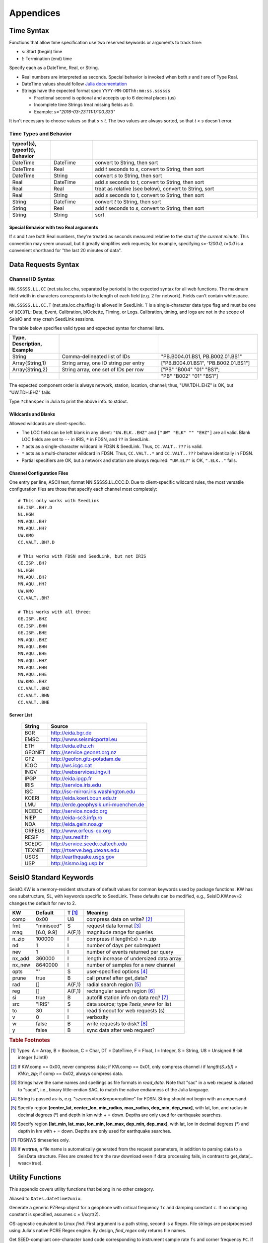 ==========
Appendices
==========

.. _timespec:

###########
Time Syntax
###########
Functions that allow time specification use two reserved keywords or arguments to track time:

* *s*: Start (begin) time
* *t*: Termination (end) time

Specify each as a DateTime, Real, or String.

* Real numbers are interpreted as seconds. Special behavior is invoked when both *s* and *t* are of Type Real.

* DateTime values should follow `Julia documentation\ <https://docs.julialang.org/en/v1/stdlib/Dates/>`_

* Strings have the expected format spec ``YYYY-MM-DDThh:mm:ss.ssssss``

  * Fractional second is optional and accepts up to 6 decimal places (μs)

  * Incomplete time Strings treat missing fields as 0.

  * Example: `s="2016-03-23T11:17:00.333"`

It isn't necessary to choose values so that *s* ≤ *t*. The two values are always sorted, so that *t* < *s* doesn't error.

***********************
Time Types and Behavior
***********************

.. csv-table::
  :header: typeof(s), typeof(t), Behavior
  :delim: |
  :widths: 1, 1, 4

  DateTime  | DateTime  | convert to String, then sort
  DateTime  | Real      | add *t* seconds to *s*, convert to String, then sort
  DateTime  | String    | convert *s* to String, then sort
  Real      | DateTime  | add *s* seconds to *t*, convert to String, then sort
  Real      | Real      | treat as relative (see below), convert to String, sort
  Real      | String    | add *s* seconds to *t*, convert to String, then sort
  String    | DateTime  | convert *t* to String, then sort
  String    | Real      | add *t* seconds to *s*, convert to String, then sort
  String    | String    | sort

Special Behavior with two Real arguments
========================================
If *s* and *t* are both Real numbers, they're treated as seconds measured relative to the *start of the current minute*. This convention may seem unusual, but it greatly simplifies web requests; for example, specifying *s=-1200.0, t=0.0* is a convenient shorthand for "the last 20 minutes of data".

####################
Data Requests Syntax
####################

.. _cid:

*****************
Channel ID Syntax
*****************
``NN.SSSSS.LL.CC`` (net.sta.loc.cha, separated by periods) is the expected syntax for all web functions. The maximum field width in characters corresponds to the length of each field (e.g. 2 for network). Fields can't contain whitespace.

``NN.SSSSS.LL.CC.T`` (net.sta.loc.cha.tflag) is allowed in SeedLink. ``T`` is a single-character data type flag and must be one of ``DECOTL``: Data, Event, Calibration, blOckette, Timing, or Logs. Calibration, timing, and logs are not in the scope of SeisIO and may crash SeedLink sessions.

The table below specifies valid types and expected syntax for channel lists.

.. csv-table::
  :header: Type, Description, Example
  :widths: 4, 8, 8
  :delim: |

  String          | Comma-delineated list of IDs          | \"PB.B004.01.BS1, PB.B002.01.BS1\"
  Array{String,1} | String array, one ID string per entry | [\"PB.B004.01.BS1\", \"PB.B002.01.BS1\"]
  Array{String,2} | String array, one set of IDs per row  | [\"PB\" \"B004\" \"01\" \"BS1\";
  | | \"PB\" \"B002\" \"01\" \"BS1\"]

The expected component order is always network, station, location, channel; thus, "UW.TDH..EHZ" is OK, but "UW.TDH.EHZ" fails.

.. function:: chanspec()

Type ``?chanspec`` in Julia to print the above info. to stdout.

Wildcards and Blanks
====================
Allowed wildcards are client-specific.

* The LOC field can be left blank in any client: ``"UW.ELK..EHZ"`` and ``["UW" "ELK" "" "EHZ"]`` are all valid. Blank LOC fields are set to ``--`` in IRIS, ``*`` in FDSN, and ``??`` in SeedLink.
* ``?`` acts as a single-character wildcard in FDSN & SeedLink. Thus, ``CC.VALT..???`` is valid.
* ``*`` acts as a multi-character wildcard in FDSN. Thus, ``CC.VALT..*`` and ``CC.VALT..???`` behave identically in FDSN.
* Partial specifiers are OK, but a network and station are always required: ``"UW.EL?"`` is OK, ``".ELK.."`` fails.

.. _ccfg:

Channel Configuration Files
===========================
One entry per line, ASCII text, format NN.SSSSS.LL.CCC.D. Due to client-specific wildcard rules, the most versatile configuration files are those that specify each channel most completely:
::

  # This only works with SeedLink
  GE.ISP..BH?.D
  NL.HGN
  MN.AQU..BH?
  MN.AQU..HH?
  UW.KMO
  CC.VALT..BH?.D

  # This works with FDSN and SeedLink, but not IRIS
  GE.ISP..BH?
  NL.HGN
  MN.AQU..BH?
  MN.AQU..HH?
  UW.KMO
  CC.VALT..BH?

  # This works with all three:
  GE.ISP..BHZ
  GE.ISP..BHN
  GE.ISP..BHE
  MN.AQU..BHZ
  MN.AQU..BHN
  MN.AQU..BHE
  MN.AQU..HHZ
  MN.AQU..HHN
  MN.AQU..HHE
  UW.KMO..EHZ
  CC.VALT..BHZ
  CC.VALT..BHN
  CC.VALT..BHE

.. _servers:

Server List
===========

  +--------+---------------------------------------+
  | String | Source                                |
  +========+=======================================+
  | BGR    | http://eida.bgr.de                    |
  +--------+---------------------------------------+
  | EMSC   | http://www.seismicportal.eu           |
  +--------+---------------------------------------+
  | ETH    | http://eida.ethz.ch                   |
  +--------+---------------------------------------+
  | GEONET | http://service.geonet.org.nz          |
  +--------+---------------------------------------+
  | GFZ    | http://geofon.gfz-potsdam.de          |
  +--------+---------------------------------------+
  | ICGC   | http://ws.icgc.cat                    |
  +--------+---------------------------------------+
  | INGV   | http://webservices.ingv.it            |
  +--------+---------------------------------------+
  | IPGP   | http://eida.ipgp.fr                   |
  +--------+---------------------------------------+
  | IRIS   | http://service.iris.edu               |
  +--------+---------------------------------------+
  | ISC    | http://isc-mirror.iris.washington.edu |
  +--------+---------------------------------------+
  | KOERI  | http://eida.koeri.boun.edu.tr         |
  +--------+---------------------------------------+
  | LMU    | http://erde.geophysik.uni-muenchen.de |
  +--------+---------------------------------------+
  | NCEDC  | http://service.ncedc.org              |
  +--------+---------------------------------------+
  | NIEP   | http://eida-sc3.infp.ro               |
  +--------+---------------------------------------+
  | NOA    | http://eida.gein.noa.gr               |
  +--------+---------------------------------------+
  | ORFEUS | http://www.orfeus-eu.org              |
  +--------+---------------------------------------+
  | RESIF  | http://ws.resif.fr                    |
  +--------+---------------------------------------+
  | SCEDC  | http://service.scedc.caltech.edu      |
  +--------+---------------------------------------+
  | TEXNET | http://rtserve.beg.utexas.edu         |
  +--------+---------------------------------------+
  | USGS   | http://earthquake.usgs.gov            |
  +--------+---------------------------------------+
  | USP    | http://sismo.iag.usp.br               |
  +--------+---------------------------------------+

.. _dkw:

########################
SeisIO Standard Keywords
########################

SeisIO.KW is a memory-resident structure of default values for common keywords
used by package functions. KW has one substructure, SL, with keywords specific
to SeedLink. These defaults can be modified, e.g., SeisIO.KW.nev=2 changes the
default for nev to 2.

+--------+----------------+--------+------------------------------------------+
| KW     | Default        | T [#]_ | Meaning                                  |
+========+================+========+==========================================+
| comp   | 0x00           | U8     |  compress data on write? [#]_            |
+--------+----------------+--------+------------------------------------------+
| fmt    | "miniseed"     | S      | request data format [#]_                 |
+--------+----------------+--------+------------------------------------------+
| mag    | [6.0, 9.9]     | A{F,1} | magnitude range for queries              |
+--------+----------------+--------+------------------------------------------+
| n_zip  | 100000         | I      | compress if length(:x) > n_zip           |
+--------+----------------+--------+------------------------------------------+
| nd     | 1              | I      | number of days per subrequest            |
+--------+----------------+--------+------------------------------------------+
| nev    | 1              | I      | number of events returned per query      |
+--------+----------------+--------+------------------------------------------+
| nx_add | 360000         | I      | length increase of undersized data array |
+--------+----------------+--------+------------------------------------------+
| nx_new | 8640000        | I      | number of samples for a new channel      |
+--------+----------------+--------+------------------------------------------+
| opts   | ""             | S      | user-specified options [#]_              |
+--------+----------------+--------+------------------------------------------+
| prune  | true           | B      | call prune! after get_data?              |
+--------+----------------+--------+------------------------------------------+
| rad    | []             | A{F,1} | radial search region [#]_                |
+--------+----------------+--------+------------------------------------------+
| reg    | []             | A{F,1} | rectangular search region [#]_           |
+--------+----------------+--------+------------------------------------------+
| si     | true           | B      | autofill station info on data req? [#]_  |
+--------+----------------+--------+------------------------------------------+
| src    | "IRIS"         | S      |  data source; type *?seis_www* for list  |
+--------+----------------+--------+------------------------------------------+
| to     | 30             | I      | read timeout for web requests (s)        |
+--------+----------------+--------+------------------------------------------+
| v      | 0              | I      | verbosity                                |
+--------+----------------+--------+------------------------------------------+
| w      | false          | B      | write requests to disk? [#]_             |
+--------+----------------+--------+------------------------------------------+
| y      | false          | B      | sync data after web request?             |
+--------+----------------+--------+------------------------------------------+


.. rubric:: Table Footnotes
.. [#] Types: A = Array, B = Boolean, C = Char, DT = DateTime, F = Float, I = Integer, S = String, U8 = Unsigned 8-bit integer (UInt8)
.. [#] If KW.comp == 0x00, never compress data; if KW.comp == 0x01, only compress channel *i* if *length(S.x[i]) > KW.n_zip*; if comp == 0x02, always compress data.
.. [#] Strings have the same names and spellings as file formats in `read_data`. Note that "sac" in a web request is aliased to "sacbl", i.e., binary little-endian SAC, to match the native endianness of the Julia language.
.. [#] String is passed as-is, e.g. "szsrecs=true&repo=realtime" for FDSN. String should not begin with an ampersand.
.. [#] Specify region **[center_lat, center_lon, min_radius, max_radius, dep_min, dep_max]**, with lat, lon, and radius in decimal degrees (°) and depth in km with + = down. Depths are only used for earthquake searches.
.. [#] Specify region **[lat_min, lat_max, lon_min, lon_max, dep_min, dep_max]**, with lat, lon in decimal degrees (°) and depth in km with + = down. Depths are only used for earthquake searches.
.. [#] FDSNWS timeseries only.
.. [#] If **w=true**, a file name is automatically generated from the request parameters, in addition to parsing data to a SeisData structure. Files are created from the raw download even if data processing fails, in contrast to get_data(... wsac=true).
.. _function_list:

#################
Utility Functions
#################
This appendix covers utility functions that belong in no other category.

.. function:: d2u(DT::DateTime)

Aliased to ``Dates.datetime2unix``.

.. function:: fctoresp(fc, c)

Generate a generic PZResp object for a geophone with critical frequency ``fc`` and damping constant ``c``. If no damping constant is specified, assumes c = 1/sqrt(2).

.. function:: find_regex(path::String, r::Regex)

OS-agnostic equivalent to Linux `find`. First argument is a path string, second is a Regex. File strings are postprocessed using Julia's native PCRE Regex engine. By design, `find_regex` only returns file names.

.. function:: getbandcode(fs, fc=FC)

Get SEED-compliant one-character band code corresponding to instrument sample rate ``fs`` and corner frequency ``FC``. If unset, ``FC`` is assumed to be 1 Hz.

.. function:: get_file_ver(fname::String)

Get the version of a SeisIO native format file.

.. function:: get_seis_channels(S::GphysData)

Get numeric indices of channels in S whose instrument codes indicate seismic data.

.. function:: guess(fname::String)

Attempt to guess data file format and endianness using known binary file markers.

.. function:: inst_code(C::GphysChannel)
.. function:: inst_code(S::GphysData, i::Int64)
.. function:: inst_code(S::GphysData)

Get instrument codes.

.. function:: ls(s::String)

Similar functionality to Bash ls with OS-agnostic output. Accepts wildcards in paths and file names.
* Always returns the full path and file name.
* Partial file name wildcards (e.g. "`ls(data/2006*.sac)`) invoke `glob`.
* Path wildcards (e.g. `ls(/data/*/*.sac)`) invoke `find_regex` to circumvent glob limitations.
* Passing ony "*" as a filename (e.g. "`ls(/home/*)`) invokes `find_regex` to recursively search subdirectories, as in the Bash shell.

.. function:: ls()

Return full path and file name of files in current working directory.

.. function:: j2md(y, j)

Convert Julian day **j** of year **y** to month, day.

.. function:: md2j(y, m, d)

Convert month **m**, day **d** of year **y** to Julian day **j**.

.. function namestrip(s::String[, convention="File")

Remove unwanted characters from S.

.. function:: parsetimewin(s, t)

Convert times **s** and **t** to strings :math:`\alpha, \omega` sorted :math:`\alpha < \omega`. **s** and **t** can be real numbers, DateTime objects, or ASCII strings. Expected string format is "yyyy-mm-ddTHH:MM:SS.nnn", e.g. 2016-03-23T11:17:00.333.

.. function:: resp_a0!(R::InstrumentResponse)
.. function:: resp_a0!(S::GphysData)

Update sensitivity :a0 of PZResp/PZResp64 responses.

.. function:: resptofc(R)

Attempt to guess critical frequency from poles and zeros of a PZResp/PZResp64.

.. function:: set_file_ver(fname::String)

Sets the SeisIO file version of file fname.

.. function:: u2d(x)

Alias to ``Dates.unix2datetime``.

.. function:: validate_units(S::GphysData)

Validate strings in :units field to ensure UCUM compliance.

.. function:: vucum(str::String)

Check whether ``str`` contains valid UCUM units.
.. _seisio_file_format:

####################
SeisIO Native Format
####################
Invoking the command *wseis* writes SeisIO structures to a native data format
in little-endian byte order. This page documents the low-level file format.
Abbreviations used:

.. csv-table::
  :header: Type, Meaning, C, Fortran 77
  :widths: 3, 10, 4, 4

  Char, Unicode character, wchar, CHARACTER*4
  Float32, 32-bit float, float, REAL
  Float64, 64-bit float, double, REAL*8
  Int8, signed 8-bit int, short, INTEGER
  Int16, signed 16-bit int, int, INTEGER*2
  Int32, signed 32-bit int, long, INTEGER*4
  Int64, signed 64-bit integer, long long, INTEGER*8
  UInt8, unsigned 8-bit int, unsigned short, CHARACTER
  UInt16, unsigned 16-bit int, unsigned,
  UInt32, unsigned 32-bit int, unsigned long,
  UInt64, unsigned 64-bit int, unsigned long long,

| Special instructions:
|
| Parentheses, "()", denote a custom object Type.
| "{ (condition)" denotes the start of a loop; (condition) is the control flow.
| "}" denotes the end of a loop.

Note that String in Julia has no exact C equivalence. SeisIO writes each String
in two parts: an Int64 (String length in bytes) followed by the String contents
(as bytes, equivalent to UInt8). Unlike C/Fortran, there are no issues with
strings that contain the null character (0x00 or ``'\x0'``).

***********
SeisIO File
***********

.. csv-table::
  :header: Var, Meaning, T, N
  :widths: 4, 32, 8, 8

  ,\"SEISIO\",UInt8,6
  ``V``,SeisIO file format version,Float32,1
  ``J``,\# of SeisIO objects in file,UInt32,1
  ``C``,:ref:`SeisIO object codes<object_codes>` for each object,UInt32,J
  ``B``,Byte indices for each object,UInt64,J
  { , , , for i = 1:J
  ,(Objects),variable,J
  } , , ,
  ``ID``,ID hashes,UInt64, variable
  ``TS``,Start times,Int64, variable
  ``TE``,End times,Int64, variable
  ``P``,Parent object index in C and B, variable
  ``bID``,Byte offset of ``ID`` array, Int64, 1
  ``bTS``,Byte offset of ``TS`` array, Int64, 1
  ``bTE``,Byte offset of ``TE`` array, Int64, 1
  ``bP``,Byte offset of ``P`` array, Int64, 1

ID, TS, and TE are the ID, data start time, and data end time of each channel
in each object. P is the index of the parent object in C and B. TS and TE are
measured from Unix epoch time (1970-01-01T00:00:00Z) in integer microseconds.

Intent: when seeking data from channel ``i`` between times ``s`` and ``t``,
if ``hash(i)`` matches ``ID[j]`` and the time windows overlap, retrieve index
``k = P[j]`` from NP, seek to byte offset ``B[k]``, and read an object of
type ``C[k]`` from file.

If an archive contains no data objects, ID, TS, TE, and P are empty;
equivalently, ``bID == bTS``.

*******************
Simple Object Types
*******************
Fields of these objects are written in one of three ways: as "plain data" types,
such as UInt8 or Float64; as arrays; or as strings.

In a simple object, each array is stored as follows:
1. Int64 number of dimensions (e.g. 2)
2. Int64 array of dimensions themselves (e.g. 2, 2)
3. Array values (e.g. 0.08250153, 0.023121119, 0.6299772, 0.79595184)

EQLoc
=====
.. csv-table::
  :header: Var, Type, N, Meaning
  :widths: 1, 1, 1, 8

  lat, Float64, 1, latitude
  lon, Float64, 1, longitude
  dep, Float64, 1, depth
  dx, Float64, 1, x-error
  dy, Float64, 1, y-error
  dz, Float64, 1, z-error
  dt, Float64, 1, t-error (error in origin time)
  se, Float64, 1, standard error
  rms, Float64, 1, rms pick error
  gap, Float64, 1, azimuthal gap
  dmin, Float64, 1, minimum source-receiver distance in location
  dmax, Float64, 1, maximum source-receiver distance in location
  nst, Int64, 1, number of stations used to locate earthquake
  flags, UInt8, 1, one-bit flags for special location properties
  Ld, Int64, 1, length of "datum" string in bytes
  datum, UInt8, Ld, Datum string
  Lt, Int64, 1, length of "typ" (event type) string in bytes
  typ, UInt8, Lt, earthquake type string
  Li, Int64, 1, length of "sig" (error significance) string in bytes
  sig, UInt8, Li, earthquake location error significance string
  Lr, Int64, 1, length of "src" (data source) string in bytes
  src, UInt8, Lr, data source string

| flag meanings: (0x01 = true, 0x00 = false)
| 1. x fixed?
| 2. y fixed?
| 3. z fixed?
| 4. t fixed?
| In Julia, get the value of flag[n] with ``>>(<<(flags, n-1), 7)``.

EQMag
=====
.. csv-table::
  :header: Var, Type, N, Meaning
  :widths: 1, 2, 1, 8
  :delim: |

  val | Float32 | 1 | magnitude value
  gap | Float64 | 1 | largest azimuthal gap between stations in magnitude
  nst | Int64 | 1 | number of stations used in magnitude computation
  Lsc | Int64 | 1 | length of magnitude scale string
  msc | UInt8 | Lsc | magnitude scale string
  Lr | Int64 | 1 | length of data source string
  src | UInt8 | Lr | data source string

SeisPha
=======
.. csv-table::
  :header: Var, Type, N, Meaning
  :widths: 1, 2, 1, 8
  :delim: |

  F | Float64 | 8 | amplitude, distance, incidence angle, residual,
    | | | ray parameter, takeoff angle, travel time, uncertainty
  C | Char | 2 | polarity, quality

SourceTime
==========
.. csv-table::
  :header: Var, Type, N, Meaning
  :widths: 1, 2, 1, 8
  :delim: |

  Ld | Int64 | 1 | size of descriptive string in bytes
  desc | UInt8 | 1 | descriptive string
  F | Float64 | 3 | duration, rise time, decay time

StringVec
=========
A vector of variable-length strings; its exact Type in Julia is Array{String,1}.

.. csv-table:: StringVec
  :header: Var, Type, N, Meaning
  :widths: 1, 1, 1, 8

  ee, UInt8, 1, is this string vector empty? [#]_
  L, Int64, 1, number of strings to read
  { , , , i = 1:L
  nb, Int64, 1, length of string in bytes
  str, UInt8, nb, string
  } , , ,

.. [#] If ``ee == 0x00``, then no values are stored for L, nb, or str.

**************
Location Types
**************

GenLoc
======
.. csv-table::
  :header: Var, Type, N, Meaning
  :widths: 1, 1, 1, 8

  Ld, Int64, 1, length of datum string in bytes
  datum, UInt8, Ld, datum string
  Ll, Int64, 1, length of location vector in bytes
  loc, Float64, Ll, location vector

GeoLoc
======
.. csv-table::
  :header: Var, Type, N, Meaning
  :widths: 1, 1, 1, 8
  :delim: |

  Ld | Int64 | 1 | length of datum string in bytes
  datum | UInt8 | Ld | datum string
  F | Float64 | 6 | latitude, longitude, elevation,
    | | | depth, azimuth, incidence

UTMLoc
======
.. csv-table::
  :header: Var, Type, N, Meaning
  :widths: 1, 1, 1, 8
  :delim: |

  Ld | Int64 | 1 | length of datum string in bytes
  datum | UInt8 | N | datum string
  zone | Int8 | 1 | UTM zone number
  hemi | Char | 1 | hemisphere
  E | UInt64 | 1 | Easting
  N | UInt64 | 1 | Northing
  F | Float64 | 4 | elevation, depth, azimuth, incidence

XYLoc
=====
.. csv-table::
  :header: Var, Type, N, Meaning
  :widths: 1, 1, 1, 8
  :delim: |

  Ld | Int64 | 1 | Length of datum string in bytes
  datum | UInt8 | Ld | datum string
  F | Float64 | 8 | x, y, z, azimuth, incidence, origin x, origin y, origin z

**************
Response Types
**************
GenResp
=======
.. csv-table::
  :header: Var, Type, N, Meaning
  :widths: 1, 3, 1, 8
  :delim: |

  Ld| Int64| 1| length of descriptive string in bytes
  desc| UInt8| Ld| descriptive string
  nr| Int64| 1| Number of rows in complex response matrix
  nc| Int64| 1| Number of columns in complex response matrix
  resp| Complex{Float64,2}| nr*nc| complex response matrix

PZResp
======
.. csv-table::
  :header: Var, Type, N, Meaning
  :widths: 1, 3, 1, 8
  :delim: |

  c| Float32| 1| damping constant
  np| Int64| 1| number of complex poles
  p| Complex{Float32,1}| np| complex poles vector
  nz| Int64| 1| number of complex zeros
  z| Complex{Float32,1}| nz| complex zeros vector

PZResp64 is identical to PZResp with Float64 values for c, p, z, rather than Float32.

*******************
The Misc Dictionary
*******************
Most compound objects below contain a dictionary (Dict{String,Any}) for
non-essential information in a field named ``:misc``. The tables below describe
how this field is written to disk.

Misc
====
.. csv-table::
  :header: Var, Type, N, Meaning
  :widths: 1, 2, 1, 8

  N, Int64, 1, number of items in dictionary [#]_
  K, (StringVec), 1, dictionary keys
  { , , , for i = 1:N
  c , UInt8, 1, :ref:`Type code <type_codes>` of object i
  o, variable, 1, object i
  } , , ,

.. [#] If ``N == 0``, then N is the only value present.

Dictionary Contents
*******************
These subtables describe how to read the possible data types in a Misc dictionary.

String Array (c == 0x81)
========================
.. csv-table::
  :header: Var, Type, N, Meaning
  :widths: 1, 2, 1, 8

  A, (StringVec), 1, string vector

Other Array (c == 0x80 or c > 0x81)
===================================
.. csv-table::
  :header: Var, Type, N, Meaning
  :widths: 1, 1, 2, 8

  nd, Int64, 1, number of dimensions in array
  dims, Int64, nd, array dimensions
  arr, varies, prod(nd), array

String (c == 0x01)
==================
.. csv-table::
  :header: Var, Type, N, Meaning
  :widths: 1, 1, 1, 8

  L, Int64, 1, size of string in bytes
  str, UInt8, 1, string

Bits Type (c == 0x00 or 0x01 < c < 0x7f)
========================================
Read a single value whose Type corresponds to the UInt8 :ref:`Type code <type_codes>`.

*********************
Compound Object Types
*********************
Each of these objects contains at least one of the above simple object types.

PhaseCat
========
.. csv-table::
  :header: Var, Type, N, Meaning
  :widths: 1, 2, 1, 8
  :delim: |

  N | Int64 | 1 | number of SeisPha objects to read  [#]_
  K | (StringVec) | 1 | dictionary keys
  pha | (SeisPha) | N | seismic phases

.. [#] If ``N == 0``, then N is the only value present.

EventChannel
============
A single channel of data related to a seismic event

.. csv-table::
  :header: Var, Type, N, Meaning
  :widths: 1, 2, 1, 8

  Ni, Int64, 1, size of id string in bytes
  id, UInt8, Ni, id string
  Nn, Int64, 1, size of name string in bytes
  name, UInt8, Nn, name string
  Lt, UInt8, 1, :ref:`location Type code<loc_codes>`
  loc, (Loc Type), 1, instrument position
  fs, Float64, 1, sampling frequency in Hz
  gain, Float64, 1, scalar gain
  Rt, UInt8, 1, :ref:`response Type code<resp_codes>`
  resp, (Resp Type), 1, instrument response
  Nu, Int64, 1, size of units string in bytes
  units, UInt8, Nu, units string
  az, Float64, 1, azimuth
  baz, Float64, 1, backazimuth
  dist, Float64, 1, source-receiver distance
  pha, (PhaseCat), 1, phase catalog
  Nr, Int64, 1, size of data source string in bytes
  src, UInt8, Nr, data source string
  misc, (Misc), 1, dictionary for non-essential information
  notes, (StringVec), 1, notes and automated logging
  Nt, Int64, 1, length of time gaps matrix
  T, Int64, 2Nt, time gaps matrix
  Xc, UInt8, 1, :ref:`Type code <type_codes>` of data vector
  Nx, Int64, 1, number of samples in data vector
  X, variable, NX, data vector

SeisChannel
============
A single channel of univariate geophysical data

  .. csv-table::
    :header: Var, Type, N, Meaning
    :widths: 1, 2, 1, 8

    Ni, Int64, 1, size of id string in bytes
    id, UInt8, Ni, id string
    Nn, Int64, 1, size of name string in bytes
    name, UInt8, Nn, name string
    Lt, UInt8, 1, :ref:`location Type code<loc_codes>`
    loc, (Loc Type), 1, instrument position
    fs, Float64, 1, sampling frequency in Hz
    gain, Float64, 1, scalar gain
    Rt, UInt8, 1, :ref:`response Type code<resp_codes>`
    resp, (Resp Type), 1, instrument response
    Nu, Int64, 1, size of units string in bytes
    units, UInt8, Nu, units string
    Nr, Int64, 1, size of data source string in bytes
    src, UInt8, Nr, data source string
    misc, (Misc), 1, dictionary for non-essential information
    notes, (StringVec), 1, notes and automated logging
    Nt, Int64, 1, length of time gaps matrix
    T, Int64, 2Nt, time gaps matrix
    Xc, UInt8, 1, :ref:`Type code <type_codes>` of data vector
    Nx, Int64, 1, number of samples in data vector
    X, variable, NX, data vector

EventTraceData
==============
A multichannel record of time-series data related to a seismic event.

  .. csv-table::
    :header: Var, Type, N, Meaning
    :widths: 1, 2, 1, 8

    N, Int64, 1, number of data channels
    Lc, UInt8, N, :ref:`location Type codes<loc_codes>` for each data channel
    Rc, UInt8, N, :ref:`response Type codes<resp_codes>` for each data channel
    Xc, UInt8, N, data :ref:`Type codes <type_codes>` for each data channel
    cmp, UInt8, 1, are data compressed? (0x01 = yes)
    Nt, Int64, N, number of rows in time gaps matrix for each channel
    Nx, Int64, N, length of data vector for each channel [#]_
    id, (StringVec), 1, channel ids
    name, (StringVec), 1, channel names
    loc, (Loc Type), N, instrument positions
    fs, Float64, N, sampling frequencies of each channel in Hz
    gain, Float64, N, scalar gains of each channel
    resp, (Resp Type), N, instrument responses
    units, (StringVec), 1, units of each channel's data
    az, Float64, N, event azimuth
    baz, Float64, N, backazimuths to event
    dist, Float64, N, source-receiver distances
    pha, (PhaseCat), N, phase catalogs for each channel
    src, (StringVec), 1, data source strings for each channel
    misc, (Misc), N, dictionaries of non-essential information for each channel
    notes, (StringVec), N, notes and automated logging for each channel
    { , , , for i = 1:N
    T, Int64, 2Nt[i], Matrix of time gaps for channel i
    } , , ,
    { , , , for i = 1:N
    X, Xc[i], Nx[i], Data vector i [#]_
    } , , ,

.. [#] If cmp == 0x01, each value in Nx is the number of bytes of compressed data to read; otherwise, this is the number of samples in each channel.
.. [#] If cmp == 0x01, read Nx[i] samples of type UInt8 and pass through lz4 decompression to generate data vector i; else read Nx[i] samples of the type corresponding to code Xc[i].

SeisData
========
A record containing multiple channels of univariate geophysical data.

  .. csv-table::
    :header: Var, Type, N, Meaning
    :widths: 1, 2, 1, 8

    N, Int64, 1, number of data channels
    Lc, UInt8, N, :ref:`location Type codes<loc_codes>` for each data channel
    Rc, UInt8, N, :ref:`response Type codes<resp_codes>` for each data channel
    Xc, UInt8, N, data :ref:`Type codes <type_codes>` for each data channel
    cmp, UInt8, 1, are data compressed? (0x01 = yes)
    Nt, Int64, N, number of rows in time gaps matrix for each channel
    Nx, Int64, N, length of data vector for each channel [#]_
    id, (StringVec), 1, channel ids
    name, (StringVec), 1, channel names
    loc, (Loc Type), N, instrument positions
    fs, Float64, N, sampling frequencies of each channel in Hz
    gain, Float64, N, scalar gains of each channel
    resp, (Resp Type), N, instrument responses
    units, (StringVec), 1, units of each channel's data
    src, (StringVec), 1, data source strings for each channel
    misc, (Misc), N, dictionaries of non-essential information for each channel
    notes, (StringVec), N, notes and automated logging for each channel
    { , , , for i = 1:N
    T, Int64, 2Nt[i], Matrix of time gaps for channel i
    } , , ,
    { , , , for i = 1:N
    X, Xc[i], Nx[i], Data vector i [#]_
    } , , ,

.. [#] If cmp == 0x01, each value in Nx is the number of bytes of compressed data to read; otherwise, this is the number of samples in each channel.
.. [#] If cmp == 0x01, read Nx[i] samples of type UInt8 and pass through lz4 decompression to generate data vector i; else read Nx[i] samples of the type corresponding to code Xc[i].

SeisHdr
=======
.. csv-table::
  :header: Var, Type, N, Meaning
  :widths: 1, 2, 1, 8
  :delim: |

  Li | Int64 | 1 | length of event ID string
  id | UInt8 | Li | event ID string
  iv | UInt8 | 1 | intensity value
  Ls | Int64 | 1 | length of intensity scale string
  isc | UInt8 | Ls | intensity scale string
  loc | (EQLoc) | 1 | earthquake location
  mag | (EQMag) | 1 | earthquake magnitude
  misc | (Misc) | 1 | dictionary containing non-essential information
  notes | (StringVec) | 1 | notes and automated logging
  ot | Int64 | 1 | origin time [#]_
  Lr | Int64 | 1 | length of data source string
  src | UInt8 | Lr | data source string
  Lt | Int64 | 1 | length of event type string
  typ | UInt8 | Lt | event type string

.. [#] Measured from Unix epoch time (1970-01-01T00:00:00Z) in integer microseconds

SeisSrc
=======
.. csv-table::
  :header: Var, Type, N, Meaning
  :widths: 1, 2, 2, 8
  :delim: |

  Li | Int64 | 1 | length of source id string
  id | UInt8 | Li | id string
  Le | Int64 | 1 | length of event id string
  eid | UInt8 | Le | event id string
  m0 | Float64 | 1 | scalar moment
  Lm | Int64 | 1 | length of moment tensor vector
  mt | Float64 | Lm | moment tensor vector
  Ld | Int64 | 1 | length of moment tensor misfit vector
  dm | Float64 | Ld | moment tensor misfit vector
  np | Int64 | 1 | number of polarities
  gap | Float64 | 1 | max. azimuthal gap
  pad | Int64 | 2 | dimensions of principal axes matrix
  pax | Float64 | pad[1]*pad[2] | principal axes matrix
  pld | Int64 | 2 | dimensions of nodal planes matrix
  planes | Float64 | pld[1]*pld[2] | nodal planes matrix
  Lr | Int64 | 1 | length of data source string
  src | UInt8 | 1 | data source string
  st | (SourceTime) | 1 | source-time description
  misc | (Misc) | 1 | Dictionary containing non-essential information
  notes | (StringVec) | 1 | Notes and automated logging

SeisEvent
=========
.. csv-table::
  :header: Var, Type, N, Meaning
  :widths: 1, 3, 1, 8
  :delim: |

  hdr | (SeisHdr) | 1 | event header
  source | (SeisSrc) | 1 | event source process
  data | (EventTraceData) | 1 | event trace data


***************
Data Type Codes
***************
Each Type code is written to disk as a UInt8, with the important exception of
SeisIO custom object Type codes (which use UInt32).

.. _loc_codes:

Loc Type Codes
==============

.. csv-table::
  :header: UInt8, Type
  :widths: 1, 2

  0x00, GenLoc
  0x01, GeoLoc
  0x02, UTMLoc
  0x03, XYLoc

.. _resp_codes:

Resp Type Codes
===============

.. csv-table::
  :header: UInt8, Type
  :widths: 1, 2

  0x00, GenResp
  0x01, PZResp
  0x02, PZResp64

.. _type_codes:

Other Type Codes
================
Only the Types below are faithfully preserved in write/read of a :misc field
dictionary; other Types are not written to file and can cause ``wseis`` to
throw errors.

.. csv-table::
  :header: Type, UInt8, Type, UInt8
  :widths: 3, 1, 4, 1
  :delim: |

  Char             |0x00| Array{Char,N}             |0x80
  String           |0x01| Array{String,N}           |0x81
  UInt8            |0x10| Array{UInt8,N}            |0x90
  UInt16           |0x11| Array{UInt16,N}           |0x91
  UInt32           |0x12| Array{UInt32,N}           |0x92
  UInt64           |0x13| Array{UInt64,N}           |0x93
  UInt128          |0x14| Array{UInt128,N}          |0x94
  Int8             |0x20| Array{Int8,N}             |0xa0
  Int16            |0x21| Array{Int16,N}            |0xa1
  Int32            |0x22| Array{Int32,N}            |0xa2
  Int64            |0x23| Array{Int64,N}            |0xa3
  Int128           |0x24| Array{Int128,N}           |0xa4
  Float16          |0x30| Array{Float16,N}          |0xb0
  Float32          |0x31| Array{Float32,N}          |0xb1
  Float64          |0x32| Array{Float64,N}          |0xb2
  Complex{UInt8}   |0x50| Array{Complex{UInt8},N}   |0xd0
  Complex{UInt16}  |0x51| Array{Complex{UInt16},N}  |0xd1
  Complex{UInt32}  |0x52| Array{Complex{UInt32},N}  |0xd2
  Complex{UInt64}  |0x53| Array{Complex{UInt64},N}  |0xd3
  Complex{UInt128} |0x54| Array{Complex{UInt128},N} |0xd4
  Complex{Int8}    |0x60| Array{Complex{Int8},N}    |0xe0
  Complex{Int16}   |0x61| Array{Complex{Int16},N}   |0xe1
  Complex{Int32}   |0x62| Array{Complex{Int32},N}   |0xe2
  Complex{Int64}   |0x63| Array{Complex{Int64},N}   |0xe3
  Complex{Int128}  |0x64| Array{Complex{Int128},N}  |0xe4
  Complex{Float16} |0x70| Array{Complex{Float16},N} |0xf0
  Complex{Float32} |0x71| Array{Complex{Float32},N} |0xf1
  Complex{Float64} |0x72| Array{Complex{Float64},N} |0xf2

.. _object_codes:

SeisIO Object Type codes
************************

.. csv-table::
  :header: UInt32 Code, Object Type
  :widths: 2, 3

  0x20474330, EventChannel
  0x20474331, SeisChannel
  0x20474430, EventTraceData
  0x20474431, SeisData
  0x20495030, GenLoc
  0x20495031, GeoLoc
  0x20495032, UTMLoc
  0x20495033, XYLoc
  0x20495230, GenResp
  0x20495231, PZResp64
  0x20495232, PZResp
  0x20504330, PhaseCat
  0x20534530, SeisEvent
  0x20534830, SeisHdr
  0x20535030, SeisPha
  0x20535330, SeisSrc
  0x20535430, SourceTime
  0x45514c30, EQLoc
  0x45514d30, EQMag

***************************
File Format Version History
***************************
  File format versions <0.50 are no longer supported; please email us if you
  need to read in very old data.

.. csv-table::
  :header: Version, Date, Change
  :delim: ;
  :widths: 5, 12, 55

  0.53; 2019-09-11; removed :i, :o from CoeffResp
  ; ; added :i, :o to MultiStageResp
  0.52; 2019-09-03; added CoeffResp, MultiStageResp
  0.51; 2019-08-01; added :f0 to PZResp, PZResp64
  0.50; 2019-06-05; all custom Types can now use write() directly
  ; ; rewrote how :misc is stored
  ; ; Type codes for :misc changed
  ; ; deprecated BigFloat/BigInt support in :misc
  ; ; :n is no longer stored as a UInt32
  ; ; :x compression no longer automatic
  ; ; :x compression changed from Blosc to lz4
